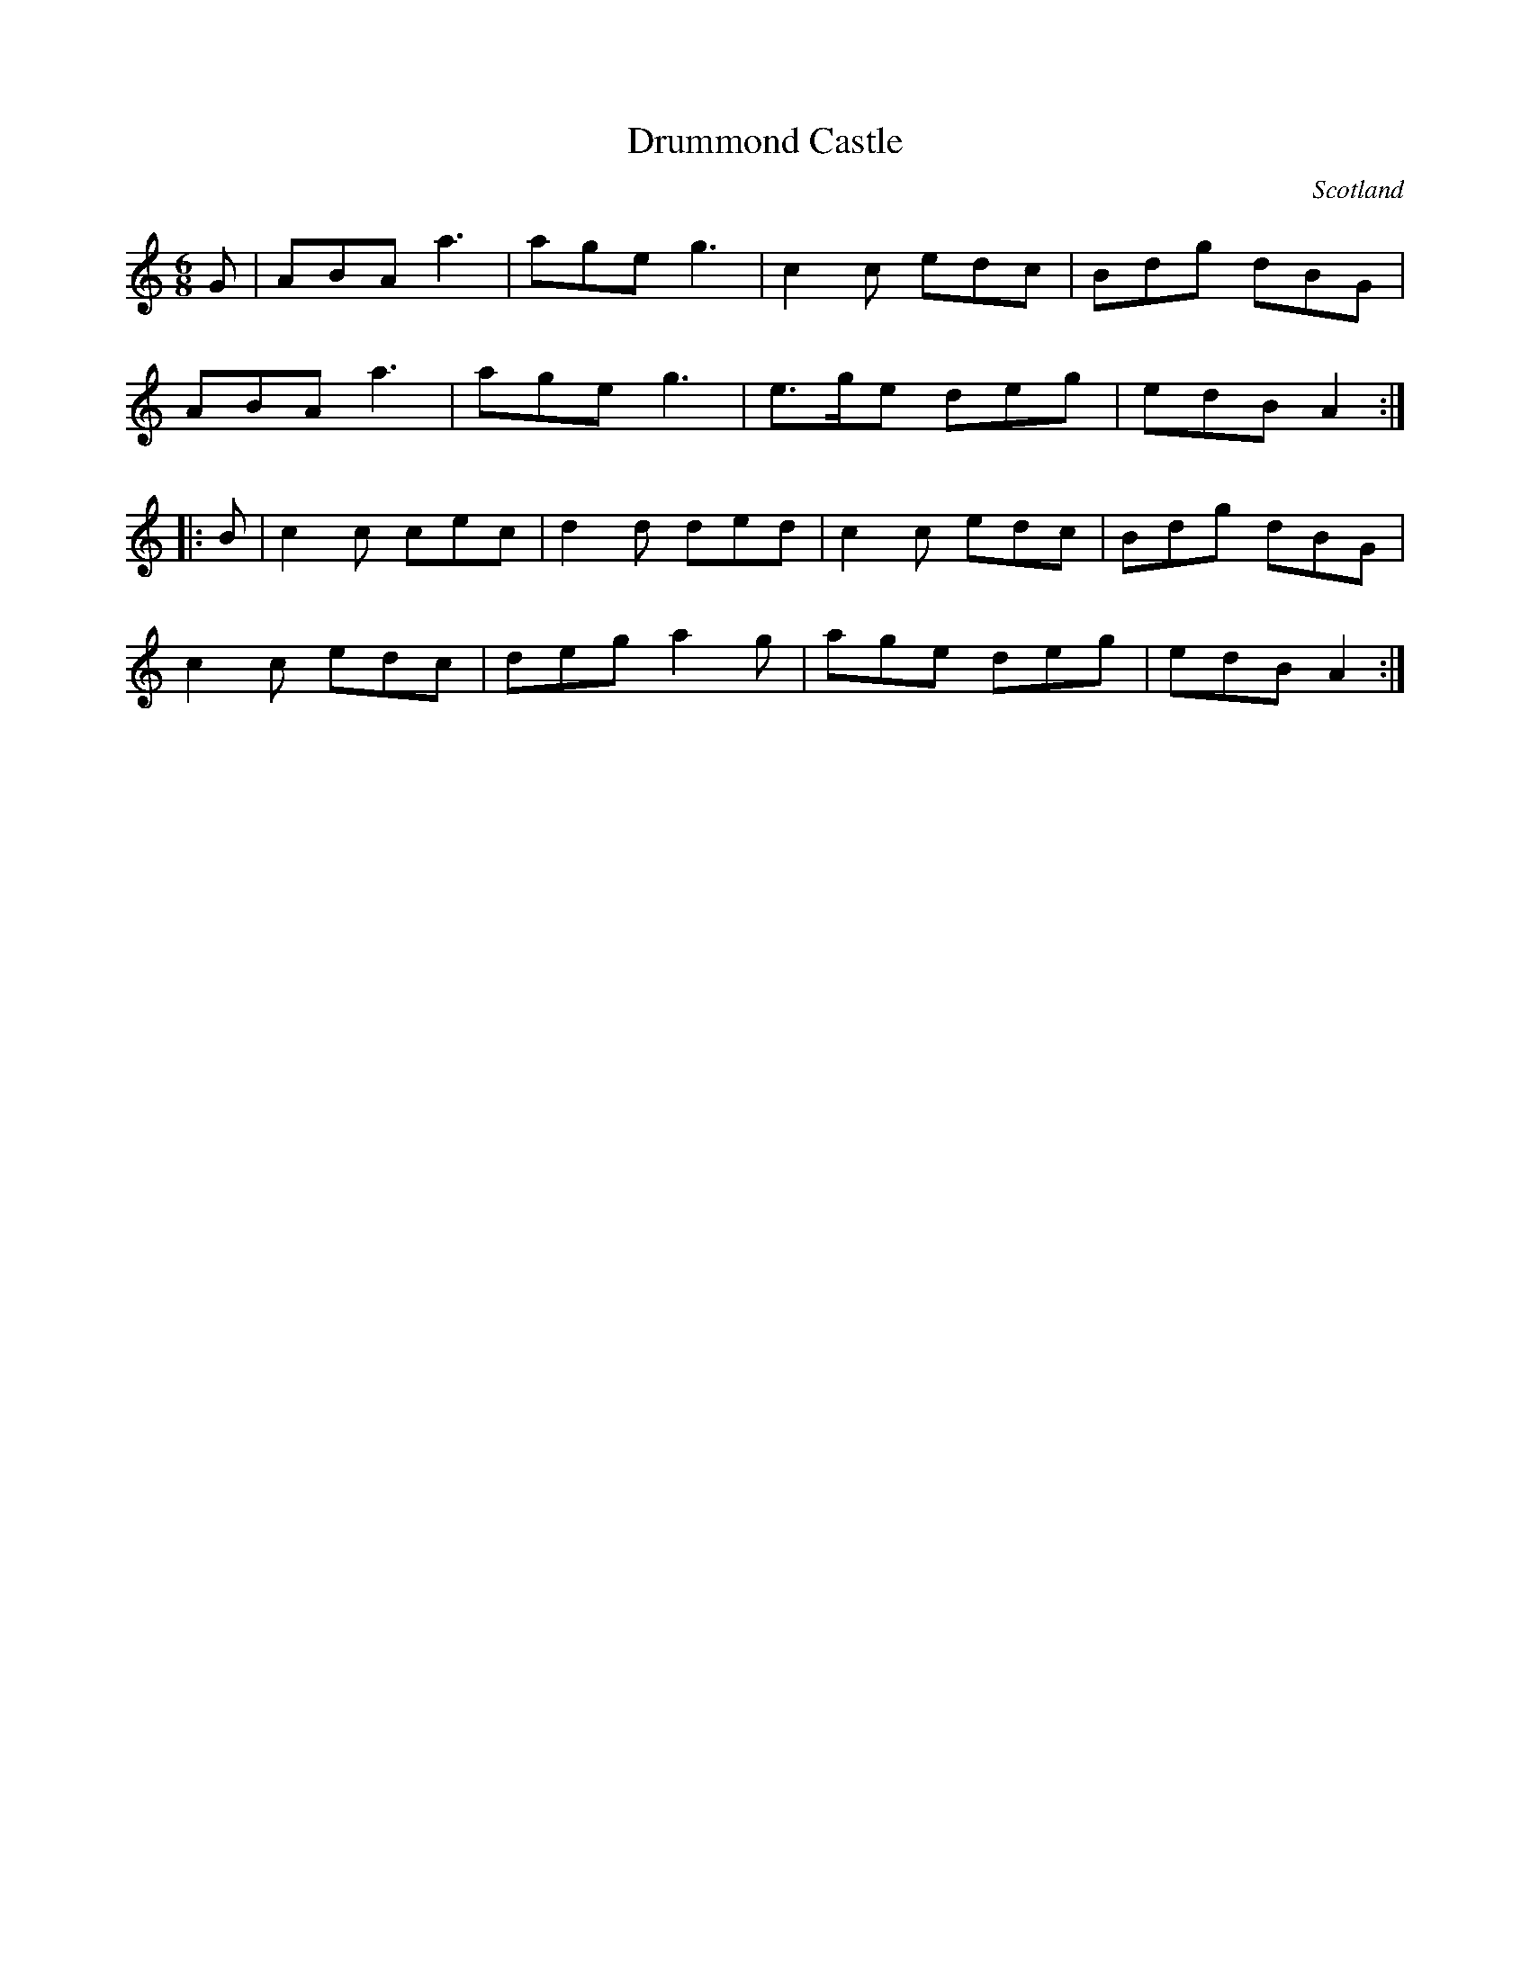 X: 130
T:Drummond Castle
R:Jig
O:Scotland
M:6/8
L:1/8
K:C
G|ABA a3|age g3|c2c edc|Bdg dBG|
ABA a3|age g3|e>ge deg|edB A2:|
|:B|c2c cec|d2d ded|c2c edc|Bdg dBG|
c2c edc|deg a2g|age deg|edB A2:|
